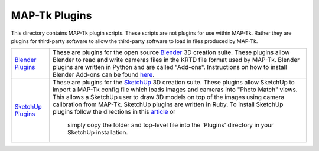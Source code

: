############################################
             MAP-Tk Plugins
############################################

This directory contains MAP-Tk plugin scripts.  These scripts are not plugins
for use within MAP-Tk.  Rather they are plugins for third-party software to
allow the third-party software to load in files produced by MAP-Tk.

=================== ===========================================================
`Blender Plugins`_  These are plugins for the open source Blender_ 3D creation
                    suite.  These plugins allow Blender to read and write
                    cameras files in the KRTD file format used by MAP-Tk.
                    Blender plugins are written in Python and are called
                    "Add-ons".  Instructions on how to install Blender Add-ons
                    can be found `here
                    <https://docs.blender.org/manual/en/dev/preferences/addons.html>`_.

`SketchUp Plugins`_ These are plugins for the SketchUp_ 3D creation suite.
                    These plugins allow SketchUp to import a MAP-Tk config file
                    which loads images and cameras into "Photo Match" views.
                    This allows a SketchUp user to draw 3D models on top of the
                    images using camera calibration from MAP-Tk.  SketchUp
                    plugins are written in Ruby.  To install SketchUp plugins
                    follow the directions in this
                    `article <https://help.sketchup.com/en/article/38583>`_ or 
					simply copy the folder and top-level file into the 'Plugins'
					directory in your SketchUp installation.
=================== ===========================================================


.. Appendix I: References
.. ======================

.. _Blender Plugins: blender/
.. _Blender: https://www.blender.org/
.. _SketchUp Plugins: sketchup/
.. _SketchUp: https://www.sketchup.com/
